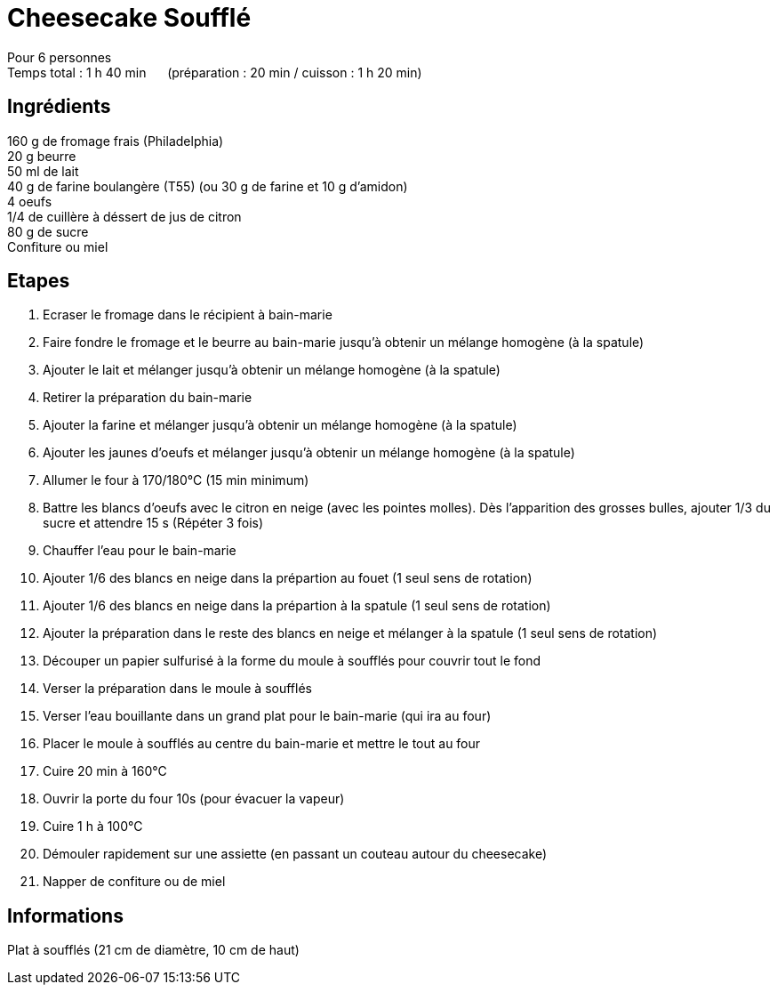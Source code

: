 = Cheesecake Soufflé

[%hardbreaks]
Pour 6 personnes
Temps total : 1 h 40 min &nbsp;&nbsp;&nbsp;&nbsp; (préparation : 20 min / cuisson : 1 h 20 min)

== Ingrédients

[%hardbreaks]
160 g de fromage frais (Philadelphia)
20 g beurre
50 ml de lait
40 g de farine boulangère (T55) (ou 30 g de farine et 10 g d'amidon)
4 oeufs
1/4 de cuillère à déssert de jus de citron
80 g de sucre
Confiture ou miel

== Etapes

. Ecraser le fromage dans le récipient à bain-marie
. Faire fondre le fromage et le beurre au bain-marie jusqu'à obtenir un mélange homogène (à la spatule)
. Ajouter le lait et mélanger jusqu'à obtenir un mélange homogène (à la spatule)
. Retirer la préparation du bain-marie
. Ajouter la farine et mélanger jusqu'à obtenir un mélange homogène (à la spatule)
. Ajouter les jaunes d'oeufs et mélanger jusqu'à obtenir un mélange homogène (à la spatule)
. Allumer le four à 170/180°C (15 min minimum)
. Battre les blancs d'oeufs avec le citron en neige (avec les pointes molles). Dès l'apparition des grosses bulles, ajouter 1/3 du sucre et attendre 15 s (Répéter 3 fois)
. Chauffer l'eau pour le bain-marie
. Ajouter 1/6 des blancs en neige dans la prépartion au fouet (1 seul sens de rotation)
. Ajouter 1/6 des blancs en neige dans la prépartion à la spatule (1 seul sens de rotation)
. Ajouter la préparation dans le reste des blancs en neige et mélanger à la spatule (1 seul sens de rotation)
. Découper un papier sulfurisé à la forme du moule à soufflés pour couvrir tout le fond
. Verser la préparation dans le moule à soufflés
. Verser l'eau bouillante dans un grand plat pour le bain-marie (qui ira au four)
. Placer le moule à soufflés au centre du bain-marie et mettre le tout au four
. Cuire 20 min à 160°C
. Ouvrir la porte du four 10s (pour évacuer la vapeur)
. Cuire 1 h à 100°C
. Démouler rapidement sur une assiette (en passant un couteau autour du cheesecake)
. Napper de confiture ou de miel

== Informations

Plat à soufflés (21 cm de diamètre, 10 cm de haut)
